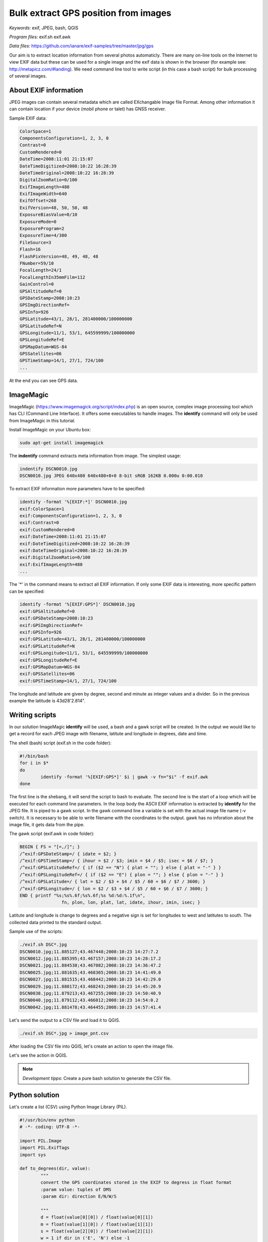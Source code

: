 Bulk extract GPS position from images
======================================

*Keywords:* exif, JPEG, bash, QGIS

*Program files:* exif.sh exif.awk

*Data files:* https://github.com/ianare/exif-samples/tree/master/jpg/gps

Our aim is to extract location information from several photos automaticly.
There are many on-line tools on the Internet to view EXIF data but these can
be used for a single image and the exif data is shown in the browser
(for example see: http://metapicz.com/#landing). We need command line tool to 
write script (in this case a bash script) for bulk processing of several 
images.

About EXIF information
----------------------

JPEG images can contain several metadata which are called EXchangable
Image file Format. Among other information it can contain location if
your device (mobil phone or talet) has GNSS receiver.

Sample EXIF data:

.. code:: 

	ColorSpace=1
	ComponentsConfiguration=1, 2, 3, 0
	Contrast=0
	CustomRendered=0
	DateTime=2008:11:01 21:15:07
	DateTimeDigitized=2008:10:22 16:28:39
	DateTimeOriginal=2008:10:22 16:28:39
	DigitalZoomRatio=0/100
	ExifImageLength=480
	ExifImageWidth=640
	ExifOffset=268
	ExifVersion=48, 50, 50, 48
	ExposureBiasValue=0/10
	ExposureMode=0
	ExposureProgram=2
	ExposureTime=4/300
	FileSource=3
	Flash=16
	FlashPixVersion=48, 49, 48, 48
	FNumber=59/10
	FocalLength=24/1
	FocalLengthIn35mmFilm=112
	GainControl=0
	GPSAltitudeRef=0
	GPSDateStamp=2008:10:23
	GPSImgDirectionRef=
	GPSInfo=926
	GPSLatitude=43/1, 28/1, 281400000/100000000
	GPSLatitudeRef=N
	GPSLongitude=11/1, 53/1, 645599999/100000000
	GPSLongitudeRef=E
	GPSMapDatum=WGS-84   
	GPSSatellites=06
	GPSTimeStamp=14/1, 27/1, 724/100
	...

At the end you can see GPS data.

ImageMagic
----------

ImageMagic (https://www.imagemagick.org/script/index.php) is an open source,
complex image processing tool which has CLI (Command Line Interface). It offers
some executables to handle images. The **identify** command will only be used
from ImageMagic in this tutorial.

Install ImageMagic on your Ubuntu box:

.. code:: bask

	sudo apt-get install imagemagick

The **indentify** command extracts meta information from image. The simplest 
usage:

.. code:: bash

	indentify DSCN0010.jpg 
	DSCN0010.jpg JPEG 640x480 640x480+0+0 8-bit sRGB 162KB 0.000u 0:00.010

To extract EXIF information more parameters have to be specified:

.. code:: bash

	identify -format '%[EXIF:*]' DSCN0010.jpg
	exif:ColorSpace=1
	exif:ComponentsConfiguration=1, 2, 3, 0
	exif:Contrast=0
	exif:CustomRendered=0
	exif:DateTime=2008:11:01 21:15:07
	exif:DateTimeDigitized=2008:10:22 16:28:39
	exif:DateTimeOriginal=2008:10:22 16:28:39
	exif:DigitalZoomRatio=0/100
	exif:ExifImageLength=480
	...

The '*' in the command means to extract all EXIF information.
If only some EXIF data is interesting, more specific pattern can be
specified:

.. code:: bash

	identify -format '%[EXIF:GPS*]' DSCN0010.jpg 
	exif:GPSAltitudeRef=0
	exif:GPSDateStamp=2008:10:23
	exif:GPSImgDirectionRef=
	exif:GPSInfo=926
	exif:GPSLatitude=43/1, 28/1, 281400000/100000000
	exif:GPSLatitudeRef=N
	exif:GPSLongitude=11/1, 53/1, 645599999/100000000
	exif:GPSLongitudeRef=E
	exif:GPSMapDatum=WGS-84   
	exif:GPSSatellites=06
	exif:GPSTimeStamp=14/1, 27/1, 724/100

The longitude and latitude are given by degree, second and minute as
integer values and a divider. So in the previous example the latitude is
43d28\'2.814\".

Writing scripts
---------------

In our solution ImageMagic **identify** will be used, a bash and a gawk script
will be created.
In the output we would like to get a record for each JPEG image with filename,
latitute and longitude in degrees, date and time.

The shell (bash) script (exif.sh in the code folder):

.. code:: bash

	#!/bin/bash
	for i in $*
	do
		identify -format '%[EXIF:GPS*]' $i | gawk -v fn="$i" -f exif.awk
	done

The first line is the shebang, it will send the script to bash to evaluate.
The second line is the start of a loop which will be executed for each command
line parameters. In the loop body the ASCII EXIF information is extracted by
**identify** for the JPEG file. It is piped to a gawk script.
In the gawk command line a variable is set with the actual image file name
(-v switch). It is necessary to be able to write filename with the coordinates
to the output. gawk has no inforation about the image file, it gets data
from the pipe.

The gawk script (exif.awk in code folder):

.. code:: gawk

	BEGIN { FS = "[=,/]"; }
	/^exif:GPSDateStamp=/ { idate = $2; }
	/^exif:GPSTimeStamp=/ { ihour = $2 / $3; imin = $4 / $5; isec = $6 / $7; }
	/^exif:GPSLatitudeRef=/ { if ($2 == "N") { plat = ""; } else { plat = "-" } }
	/^exif:GPSLongitudeRef=/ { if ($2 == "E") { plon = ""; } else { plon = "-" } }
	/^exif:GPSLatitude=/ { lat = $2 / $3 + $4 / $5 / 60 + $6 / $7 / 3600; }
	/^exif:GPSLongitude=/ { lon = $2 / $3 + $4 / $5 / 60 + $6 / $7 / 3600; }
	END { printf "%s;%s%.6f;%s%.6f;%s %d:%d:%.1f\n",
			fn, plon, lon, plat, lat, idate, ihour, imin, isec; }

Latitute and longitude is change to degrees and a negative sign is set for
longitudes to west and latitutes to south. The collected data printed to the 
standard output.

Sample use of the scripts:

.. code:: bash

	./exif.sh DSC*.jpg
	DSCN0010.jpg;11.885127;43.467448;2008:10:23 14:27:7.2
	DSCN0012.jpg;11.885395;43.467157;2008:10:23 14:28:17.2
	DSCN0021.jpg;11.884538;43.467082;2008:10:23 14:36:47.2
	DSCN0025.jpg;11.881635;43.468365;2008:10:23 14:41:49.0
	DSCN0027.jpg;11.881515;43.468442;2008:10:23 14:42:29.0
	DSCN0029.jpg;11.880172;43.468243;2008:10:23 14:45:20.9
	DSCN0038.jpg;11.879213;43.467255;2008:10:23 14:50:40.9
	DSCN0040.jpg;11.879112;43.466012;2008:10:23 14:54:0.2
	DSCN0042.jpg;11.881478;43.464455;2008:10:23 14:57:41.4

Let's send the output to a CSV file and load it to QGIS.

.. code:: bash

	./exif.sh DSC*.jpg > image_pnt.csv

After loading the CSV file into QGIS, let's create an action to open the image
file.

.. image:: images/qgis_action.png

Let's see the action in QGIS.

.. image:: images/qgis_image.png

.. note::

	*Development tipps*:
	Create a pure bash solution to generate the CSV file.

Python solution
---------------

Let's create a list (CSV) using Python Image Library (PIL).

.. code:: Python

	#!/usr/bin/env python
	# -*- coding: UTF-8 -*-

	import PIL.Image
	import PIL.ExifTags
	import sys

	def to_degrees(dir, value):
		"""
		convert the GPS coordinates stored in the EXIF to degress in float format
		:param value: tuples of DMS
		:param dir: direction E/N/W/S

		"""
		d = float(value[0][0]) / float(value[0][1])
		m = float(value[1][0]) / float(value[1][1])
		s = float(value[2][0]) / float(value[2][1])
		w = 1 if dir in ('E', 'N') else -1
		return w * (d + (m / 60.0) + (s / 3600.0))

	def img_pos(name):
		"""
		get GPS position from image
		:param name: image path
		:returns: tuple of (lat, lon)
		""" 
		img = PIL.Image.open(name)
		exif_data = {
			PIL.ExifTags.TAGS[k]: v for k, v in img._getexif().items()
				if k in PIL.ExifTags.TAGS }
		if 'GPSInfo' not in exif_data:
			return None
		return (to_degrees(exif_data['GPSInfo'][3], exif_data['GPSInfo'][4]),
				to_degrees(exif_data['GPSInfo'][1], exif_data['GPSInfo'][2]))

	if __name__ == "__main__":
		if len(sys.argv) < 2:
			print("Usage: {} image_file(s)".format(sys.argv[0]))
			exit(-1)
		# process parameters
		for name in sys.argv[1:]:
			p = img_pos(name)
			if p:
				print("{},{:.6f},{:.6f}".format(name, p[0], p[1]))
			else:
				print("{}, NULL, NULL".format(name))
